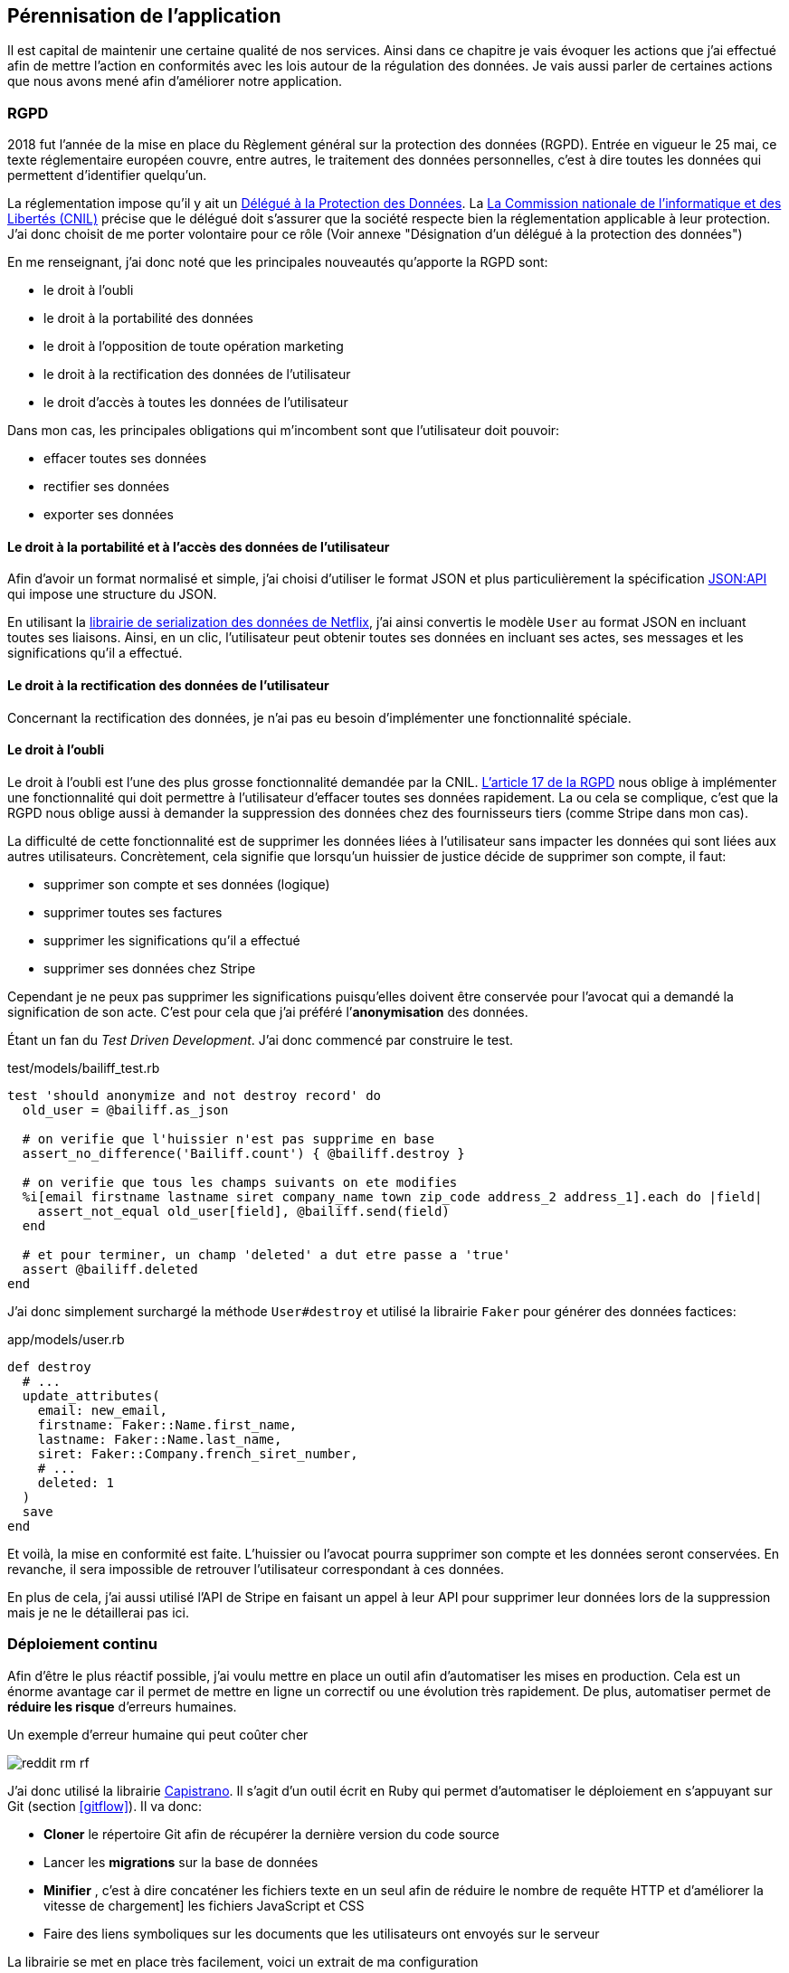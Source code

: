[#chapter06-improve]
== Pérennisation de l’application

Il est capital de maintenir une certaine qualité de nos services. Ainsi dans ce chapitre je vais évoquer les actions que j'ai effectué afin de mettre l'action en conformités avec les lois autour de la régulation des données. Je vais aussi parler de certaines actions que nous avons mené afin d'améliorer notre application.

=== RGPD

2018 fut l’année de la mise en place du Règlement général sur la protection des données (RGPD). Entrée en vigueur le 25 mai, ce texte réglementaire européen couvre, entre autres, le traitement des données personnelles, c'est à dire toutes les données qui permettent d’identifier quelqu’un.

La réglementation impose qu’il y ait un https://www.cnil.fr/fr/devenir-delegue-la-protection-des-donnees[Délégué à la Protection des Données]. La https://www.cnil.fr/[La Commission nationale de l’informatique et des Libertés (CNIL)] précise que le délégué doit s'assurer que la société respecte bien la réglementation applicable à leur protection. J’ai donc choisit de me porter volontaire pour ce rôle (Voir annexe "Désignation d'un délégué à la protection des données")

En me renseignant, j'ai donc noté que les principales nouveautés qu’apporte la RGPD sont:

* le droit à l’oubli
* le droit à la portabilité des données
* le droit à l’opposition de toute opération marketing
* le droit à la rectification des données de l’utilisateur
* le droit d’accès à toutes les données de l’utilisateur

Dans mon cas, les principales obligations qui m’incombent sont que l'utilisateur doit pouvoir:

* effacer toutes ses données
* rectifier ses données
* exporter ses données

==== Le droit à la portabilité et à l'accès des données de l’utilisateur

Afin d'avoir un format normalisé et simple, j'ai choisi d'utiliser le format JSON et plus particulièrement la spécification https://jsonapi.org/[JSON:API] qui impose une structure du JSON.

En utilisant la https://github.com/Netflix/fast_jsonapi[librairie de serialization des données de Netflix], j'ai ainsi convertis le modèle `User` au format JSON en incluant toutes ses liaisons. Ainsi, en un clic, l'utilisateur peut obtenir toutes ses données en incluant ses actes, ses messages et les significations qu'il a effectué.

==== Le droit à la rectification des données de l’utilisateur

Concernant la rectification des données, je n'ai pas eu besoin d'implémenter une fonctionnalité spéciale.

==== Le droit à l’oubli

Le droit à l'oubli est l'une des plus grosse fonctionnalité demandée par la CNIL. https://gdpr-info.eu/art-17-gdpr/[L’article 17 de la RGPD] nous oblige à implémenter une fonctionnalité qui doit permettre à l’utilisateur d’effacer toutes ses données rapidement. La ou cela se complique, c’est que la RGPD nous oblige aussi à demander la suppression des données chez des fournisseurs tiers (comme Stripe dans mon cas).

La difficulté de cette fonctionnalité est de supprimer les données liées à l’utilisateur sans impacter les données qui sont liées aux autres utilisateurs. Concrètement, cela signifie que lorsqu’un huissier de justice décide de supprimer son compte, il faut:

* supprimer son compte et ses données (logique)
* supprimer toutes ses factures
* supprimer les significations qu’il a effectué
* supprimer ses données chez Stripe

Cependant je ne peux pas supprimer les significations puisqu’elles doivent être conservée pour l’avocat qui a demandé la signification de son acte. C’est pour cela que j’ai préféré l’*anonymisation* des données.

Étant un fan du _Test Driven Development_. J’ai donc commencé par construire le test.

[source, ruby]
.test/models/bailiff_test.rb
----
test 'should anonymize and not destroy record' do
  old_user = @bailiff.as_json

  # on verifie que l'huissier n'est pas supprime en base
  assert_no_difference('Bailiff.count') { @bailiff.destroy }

  # on verifie que tous les champs suivants on ete modifies
  %i[email firstname lastname siret company_name town zip_code address_2 address_1].each do |field|
    assert_not_equal old_user[field], @bailiff.send(field)
  end

  # et pour terminer, un champ 'deleted' a dut etre passe a 'true'
  assert @bailiff.deleted
end
----

J’ai donc simplement surchargé la méthode `User#destroy` et utilisé la librairie `Faker` pour générer des données factices:

[source, ruby]
.app/models/user.rb
----
def destroy
  # ...
  update_attributes(
    email: new_email,
    firstname: Faker::Name.first_name,
    lastname: Faker::Name.last_name,
    siret: Faker::Company.french_siret_number,
    # ...
    deleted: 1
  )
  save
end
----

Et voilà, la mise en conformité est faite. L’huissier ou l’avocat pourra supprimer son compte et les données seront conservées. En revanche, il sera impossible de retrouver l’utilisateur correspondant à ces données.

En plus de cela, j'ai aussi utilisé l'API de Stripe en faisant un appel à leur API pour supprimer leur données lors de la suppression mais je ne le détaillerai pas ici.


=== Déploiement continu

Afin d’être le plus réactif possible, j’ai voulu mettre en place un outil afin d’automatiser les mises en production. Cela est un énorme avantage car il permet de mettre en ligne un correctif ou une évolution très rapidement. De plus, automatiser permet de *réduire les risque* d’erreurs humaines.

.Un exemple d'erreur humaine qui peut coûter cher
image:reddit_rm_rf.png[]


J’ai donc utilisé la librairie https://capistranorb.com[Capistrano]. Il s'agit d'un outil écrit en Ruby qui permet d’automatiser le déploiement en s’appuyant sur Git (section <<gitflow>>). Il va donc:

* *Cloner* le répertoire Git afin de récupérer la dernière version du code source
* Lancer les *migrations* sur la base de données
* *Minifier* , c'est à dire concaténer les fichiers texte en un seul afin de réduire le nombre de requête HTTP et d’améliorer la vitesse de chargement] les fichiers JavaScript et CSS
* Faire des liens symboliques sur les documents que les utilisateurs ont envoyés sur le serveur

La librairie se met en place très facilement, voici un extrait de ma configuration

[source, ruby]
.config/deploy.rb
----
set :application, "iSignif"
set :repo_url, "http://git.rousseau-alexandre.fr/iSignif/Website.git"
append :linked_files, 'config/database.yml' , 'config/initializers/secret_token.rb', 'config/secrets.yml'
append :linked_dirs, 'public/uploads'
----

Une fois la librairie mise en place, il suffit d'utiliser la commande `cap production deploy` qui va s'occuper de mettre à jour l'application sur le serveur.

Cette approche m'a permis de faire des mise à jour de l'application plusieurs fois par semaines.

=== Sauvegarde Automatique du serveur

En terme de sauvegarde il existe plusieurs stratégies. Pour ma part, les conditions étaient d’avoir des sauvegardes quotidiennes et automatiques. J’ai donc fait le choix de créer moi-même un script `bash` de sauvegarde de mon serveur en incluant:

* la basse de donnée MariaDB
* les données _uploadés_ par les utilisateurs

De mon point de vue, la sauvegarde automatique doit être:

* *régulière* , j’ai donc utilisé une `crontab` qui est un utilitaire sous Linux qui permet de lancer des commandes à intervalles définis
* *chiffrée* , j’ai donc utilisé http://www.gnupg.org/[GNUPG] qui est un outil de chiffrement asymétrique (Méthode de chiffrement utilisant une paire de clés pour le cryptage). Ainsi, lorsque je chiffre une archive avec ma clé publique, seul mon PC distant peu l’ouvrir.

Voici donc une partie de mon script sur le listing suivant:

[source,bash]
.backup_server.sh
----
#!/bin/bash
# ...
# je realise un dump de toute la BDD mariadb
mysqldump --all-databases  > $sqldump_filename

# je copie tous mes environnements d'un coup
for website in ${websites[*]}
do
  cp -r "/var/www/${website}/shared/{config,public,storage}" "${website}/shared/"
done
# ...

# je cree une archive et je la chiffre avec gpg
tar -czvf -  "$folder_save" | gpg --encrypt --recipient contact@rousseau-alexandre.fr -o "$folder_save.tar.gz.gpg" --always-trust
# ...
----

Ensuite, un `cron` récupère régulièrement mes sauvegarde en utilisant un outil appelé https://fr.wikipedia.org/wiki/Rsync[Rsync].

NOTE: Il s'est avéré bien plus tard qu'une sauvegarde nous a permit de retrouver les données supprimées par accident par un de mes associé. Il avait supprimé une catégorie d'acte qui avait provoqué la suppression de plus de trente actes avec toutes les données liées (messages, fichiers, etc..).

[#improve_roles]
=== Gestion des rôles pour les utilisateurs

Un commercial a rejoint notre équipe. La problématique est qu'il devait avoir accès aux données de ses clients afin de les aider mais nous ne voulions pas qu'il puisse supprimer ces données.

J'ai  donc choisis de définir des rôles afin de limiter les actions possibles sur l'application. Voici la liste des rôles que j'ai défini:

- `user`: utilisateur classique
- `support`: a accès aux entités des autres utilisateurs (actes, messagerie, etc..) et à leurs tableaux de bord
- `admin`: peut clôturer des actes et supprimer des éléments à faible impact
- `god` : peut tout faire

J'ai ainsi choisi d'utiliser la libraire https://github.com/varvet/pundit[Pundit] qui permet la mise en place de _policies_. Les _policies_ sont des règles d'accès aux actions définies par les contrôleurs. Voici un exemple:

[source,ruby]
.app/policies/act_family_policy.rb
----
class ActFamilyPolicy < ApplicationPolicy
  def index?
    logged? && (@user.support? || @user.god?)
  end

  def show?
    logged? && (@user.support? || @user.god?)
  end

  def destroy?
    logged? && @user.god?
  end

  # ...
----

Cette _policie_ définis que:

- seul les utilisateurs de type `support` ou `god` peuvent consulter les `ActFamily`
- seul les utilisateurs de type `god` peuvent supprimer les `ActFamily`


En faisant cela je m'assure de restreindre les "accès dangereux" aux utilisateur qui en on vraiment besoin.

=== Suivis des améliorations

Afin de suivre les amélioration des fonctionnalités, je met à jour un fichier YAML qui note pour chaque version:

- la date de mise en production
- les nouveautés
- les corrections

Ce fichier, versionné avec le code source de l'application, permet à mes associé de savoir en temps réel et de communiquer autour des modifications faite sur l'application.

.Capture d'écran des notes de version sur isignif.fr
image:changelog.png[]


=== Conclusion

L'amélioration du produit est une étape importante car elle permet de *fiabiliser* le produit. Cette fiabilisation fidélise le client qui est rassuré par cette qualité.

Si j'avais omis cette étape en privilégiant le développement d'une nouvelle fonctionnalité, nous aurions été décrédibilisé lors de notre première perte des données. Je peux donc affirmer que cette étape a été une *étape clé* de iSignif.

Je regrette simplement de ne pas avoir mis en place un serveur d'intégration continue qui lance les test unitaires et scanne le code. En effet, cette étape est faite manuellement et, comme je l'ai expliqué plus haut, une action manuelle laisse place à l'erreur.
